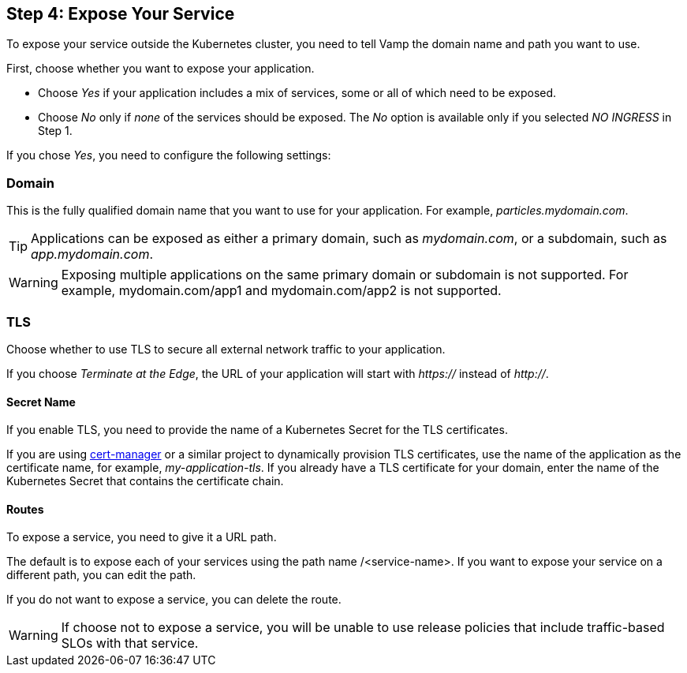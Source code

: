 == Step 4: Expose Your Service

To expose your service outside the Kubernetes cluster, you need to tell Vamp the domain name and path you want to use.

First, choose whether you want to expose your application.

// screenshot

* Choose _Yes_ if your application includes a mix of services, some or all of which need to be exposed.
* Choose _No_ only if _none_ of the services should be exposed. The _No_ option is available only if you selected _NO INGRESS_ in Step 1.

If you chose _Yes_, you need to configure the following settings:

=== Domain

This is the fully qualified domain name that you want to use for your application. For example, _particles.mydomain.com_.

TIP: Applications can be exposed as either a primary domain, such as _mydomain.com_, or a subdomain, such as _app.mydomain.com_.

WARNING: Exposing multiple applications on the same primary domain or subdomain is not supported. For example, mydomain.com/app1 and mydomain.com/app2 is not supported.

=== TLS

Choose whether to use TLS to secure all external network traffic to your application.

If you choose _Terminate at the Edge_, the URL of your application will start with _https://_ instead of _http://_.

==== Secret Name

If you enable TLS, you need to provide the name of a Kubernetes Secret for the TLS certificates.

If you are using https://cert-manager.io/docs/[cert-manager] or a similar project to dynamically provision TLS certificates, use the name of the application as the certificate name, for example, _my-application-tls_.
If you already have a TLS certificate for your domain, enter the name of the Kubernetes Secret that contains the certificate chain.

==== Routes

To expose a service, you need to give it a URL path.

The default is to expose each of your services using the path name /<service-name>. If you want to expose your service on a different path,  you can edit the path.

If you do not want to expose a service, you can delete the route.

WARNING: If choose not to expose a service, you will be unable to use release policies that include traffic-based SLOs with that service.